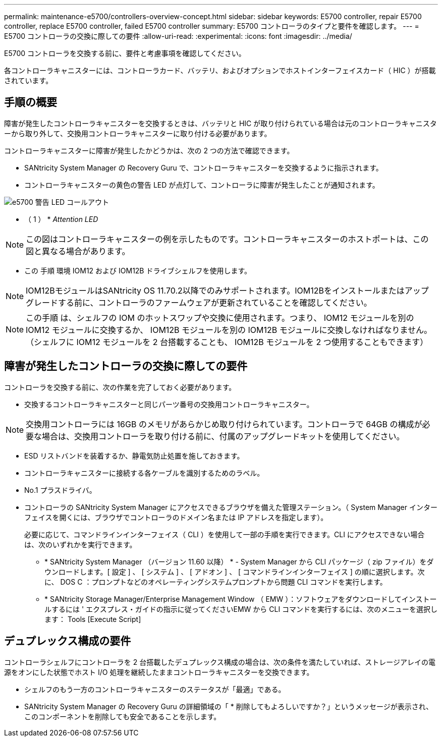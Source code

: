 ---
permalink: maintenance-e5700/controllers-overview-concept.html 
sidebar: sidebar 
keywords: E5700 controller, repair E5700 controller, replace E5700 controller, failed E5700 controller 
summary: E5700 コントローラのタイプと要件を確認します。 
---
= E5700 コントローラの交換に際しての要件
:allow-uri-read: 
:experimental: 
:icons: font
:imagesdir: ../media/


[role="lead"]
E5700 コントローラを交換する前に、要件と考慮事項を確認してください。

各コントローラキャニスターには、コントローラカード、バッテリ、およびオプションでホストインターフェイスカード（ HIC ）が搭載されています。



== 手順の概要

障害が発生したコントローラキャニスターを交換するときは、バッテリと HIC が取り付けられている場合は元のコントローラキャニスターから取り外して、交換用コントローラキャニスターに取り付ける必要があります。

コントローラキャニスターに障害が発生したかどうかは、次の 2 つの方法で確認できます。

* SANtricity System Manager の Recovery Guru で、コントローラキャニスターを交換するように指示されます。
* コントローラキャニスターの黄色の警告 LED が点灯して、コントローラに障害が発生したことが通知されます。


image::../media/e5700_attention_led_callout.png[e5700 警告 LED コールアウト]

* （ 1 ） * _Attention LED_


NOTE: この図はコントローラキャニスターの例を示したものです。コントローラキャニスターのホストポートは、この図と異なる場合があります。

* この 手順 環境 IOM12 および IOM12B ドライブシェルフを使用します。



NOTE: IOM12BモジュールはSANtricity OS 11.70.2以降でのみサポートされます。IOM12Bをインストールまたはアップグレードする前に、コントローラのファームウェアが更新されていることを確認してください。


NOTE: この手順 は、シェルフの IOM のホットスワップや交換に使用されます。つまり、 IOM12 モジュールを別の IOM12 モジュールに交換するか、 IOM12B モジュールを別の IOM12B モジュールに交換しなければなりません。（シェルフに IOM12 モジュールを 2 台搭載することも、 IOM12B モジュールを 2 つ使用することもできます）



== 障害が発生したコントローラの交換に際しての要件

コントローラを交換する前に、次の作業を完了しておく必要があります。

* 交換するコントローラキャニスターと同じパーツ番号の交換用コントローラキャニスター。



NOTE: 交換用コントローラには 16GB のメモリがあらかじめ取り付けられています。コントローラで 64GB の構成が必要な場合は、交換用コントローラを取り付ける前に、付属のアップグレードキットを使用してください。

* ESD リストバンドを装着するか、静電気防止処置を施しておきます。
* コントローラキャニスターに接続する各ケーブルを識別するためのラベル。
* No.1 プラスドライバ。
* コントローラの SANtricity System Manager にアクセスできるブラウザを備えた管理ステーション。（ System Manager インターフェイスを開くには、ブラウザでコントローラのドメイン名または IP アドレスを指定します）。
+
必要に応じて、コマンドラインインターフェイス（ CLI ）を使用して一部の手順を実行できます。CLI にアクセスできない場合は、次のいずれかを実行できます。

+
** * SANtricity System Manager （バージョン 11.60 以降） * - System Manager から CLI パッケージ（ zip ファイル）をダウンロードします。[ 設定 ] 、 [ システム ] 、 [ アドオン ] 、 [ コマンドラインインターフェイス ] の順に選択します。次に、 DOS C ：プロンプトなどのオペレーティングシステムプロンプトから問題 CLI コマンドを実行します。
** * SANtricity Storage Manager/Enterprise Management Window （ EMW ）：ソフトウェアをダウンロードしてインストールするには ' エクスプレス・ガイドの指示に従ってくださいEMW から CLI コマンドを実行するには、次のメニューを選択します： Tools [Execute Script]






== デュプレックス構成の要件

コントローラシェルフにコントローラを 2 台搭載したデュプレックス構成の場合は、次の条件を満たしていれば、ストレージアレイの電源をオンにした状態でホスト I/O 処理を継続したままコントローラキャニスターを交換できます。

* シェルフのもう一方のコントローラキャニスターのステータスが「最適」である。
* SANtricity System Manager の Recovery Guru の詳細領域の「 * 削除してもよろしいですか？」というメッセージが表示され、このコンポーネントを削除しても安全であることを示します。

